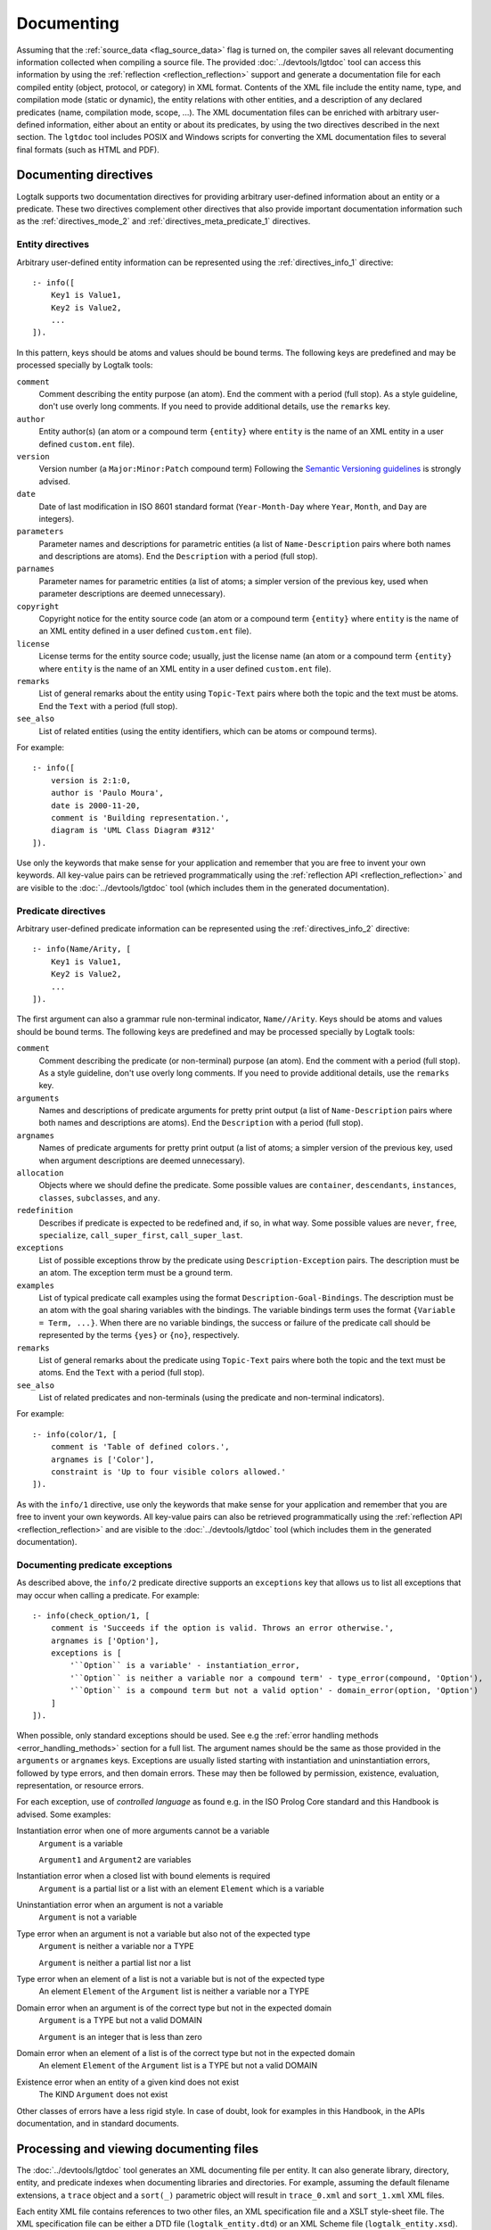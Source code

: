 ..
   This file is part of Logtalk <https://logtalk.org/>  
   Copyright 1998-2023 Paulo Moura <pmoura@logtalk.org>
   SPDX-License-Identifier: Apache-2.0

   Licensed under the Apache License, Version 2.0 (the "License");
   you may not use this file except in compliance with the License.
   You may obtain a copy of the License at

       http://www.apache.org/licenses/LICENSE-2.0

   Unless required by applicable law or agreed to in writing, software
   distributed under the License is distributed on an "AS IS" BASIS,
   WITHOUT WARRANTIES OR CONDITIONS OF ANY KIND, either express or implied.
   See the License for the specific language governing permissions and
   limitations under the License.


.. _documenting_documenting:

Documenting
===========

Assuming that the :ref:`source_data <flag_source_data>` flag is turned on, the
compiler saves all relevant documenting information collected when compiling
a source file. The provided :doc:`../devtools/lgtdoc` tool can access this
information by using the :ref:`reflection <reflection_reflection>` support
and generate a documentation file for each compiled entity (object, protocol,
or category) in XML format. Contents of the XML file include the entity name,
type, and compilation mode (static or dynamic), the entity relations with
other entities, and a description of any declared predicates (name,
compilation mode, scope, ...). The XML documentation files can be enriched
with arbitrary user-defined information, either about an entity or about its
predicates, by using the two directives described in the next section. The
``lgtdoc`` tool includes POSIX and Windows scripts for converting the XML
documentation files to several final formats (such as HTML and PDF).

.. _documenting_directives:

Documenting directives
----------------------

Logtalk supports two documentation directives for providing arbitrary
user-defined information about an entity or a predicate. These two
directives complement other directives that also provide important
documentation information such as the :ref:`directives_mode_2` and
:ref:`directives_meta_predicate_1` directives.

.. _documenting_entity:

Entity directives
~~~~~~~~~~~~~~~~~

Arbitrary user-defined entity information can be represented using the
:ref:`directives_info_1` directive:

::

   :- info([
       Key1 is Value1,
       Key2 is Value2,
       ...
   ]).

In this pattern, keys should be atoms and values should be bound terms.
The following keys are predefined and may be processed specially by
Logtalk tools:

``comment``
   Comment describing the entity purpose (an atom). End the comment with a
   period (full stop). As a style guideline, don't use overly long comments.
   If you need to provide additional details, use the ``remarks`` key.
``author``
   Entity author(s) (an atom or a compound term ``{entity}`` where
   ``entity`` is the name of an XML entity in a user defined
   ``custom.ent`` file).
``version``
   Version number (a ``Major:Minor:Patch`` compound term) Following the
   `Semantic Versioning guidelines <https://semver.org>`_ is strongly advised.
``date``
   Date of last modification in ISO 8601 standard format (``Year-Month-Day``
   where ``Year``, ``Month``, and ``Day`` are integers).
``parameters``
   Parameter names and descriptions for parametric entities (a list of
   ``Name-Description`` pairs where both names and descriptions are atoms).
   End the ``Description`` with a period (full stop).
``parnames``
   Parameter names for parametric entities (a list of atoms; a simpler
   version of the previous key, used when parameter descriptions are
   deemed unnecessary).
``copyright``
   Copyright notice for the entity source code (an atom or a compound
   term ``{entity}`` where ``entity`` is the name of an XML entity
   defined in a user defined ``custom.ent`` file).
``license``
   License terms for the entity source code; usually, just the license
   name (an atom or a compound term ``{entity}`` where ``entity`` is the
   name of an XML entity in a user defined ``custom.ent`` file).
``remarks``
   List of general remarks about the entity using ``Topic-Text`` pairs
   where both the topic and the text must be atoms. End the ``Text``
   with a period (full stop).
``see_also``
   List of related entities (using the entity identifiers, which can
   be atoms or compound terms).

For example:

::

   :- info([
       version is 2:1:0,
       author is 'Paulo Moura',
       date is 2000-11-20,
       comment is 'Building representation.',
       diagram is 'UML Class Diagram #312'
   ]).

Use only the keywords that make sense for your application and remember that
you are free to invent your own keywords. All key-value pairs can be retrieved
programmatically using the :ref:`reflection API <reflection_reflection>` and
are visible to the :doc:`../devtools/lgtdoc` tool (which includes them in the
generated documentation).

.. _documenting_predicate:

Predicate directives
~~~~~~~~~~~~~~~~~~~~

Arbitrary user-defined predicate information can be represented using
the :ref:`directives_info_2` directive:

::

   :- info(Name/Arity, [
       Key1 is Value1,
       Key2 is Value2,
       ...
   ]).

The first argument can also a grammar rule non-terminal indicator,
``Name//Arity``. Keys should be atoms and values should be bound terms.
The following keys are predefined and may be processed specially by
Logtalk tools:

``comment``
   Comment describing the predicate (or non-terminal) purpose (an atom).
   End the comment with a period (full stop). As a style guideline, don't
   use overly long comments. If you need to provide additional details,
   use the ``remarks`` key.
``arguments``
   Names and descriptions of predicate arguments for pretty print output
   (a list of ``Name-Description`` pairs where both names and descriptions
   are atoms). End the ``Description`` with a period (full stop).
``argnames``
   Names of predicate arguments for pretty print output (a list of
   atoms; a simpler version of the previous key, used when argument
   descriptions are deemed unnecessary).
``allocation``
   Objects where we should define the predicate. Some possible values
   are ``container``, ``descendants``, ``instances``, ``classes``,
   ``subclasses``, and ``any``.
``redefinition``
   Describes if predicate is expected to be redefined and, if so, in
   what way. Some possible values are ``never``, ``free``,
   ``specialize``, ``call_super_first``, ``call_super_last``.
``exceptions``
   List of possible exceptions throw by the predicate using
   ``Description-Exception`` pairs. The description must be an
   atom. The exception term must be a ground term.
``examples``
   List of typical predicate call examples using the format
   ``Description-Goal-Bindings``. The description must be an atom
   with the goal sharing variables with the bindings. The
   variable bindings term uses the format ``{Variable = Term, ...}``.
   When there are no variable bindings, the success or failure of
   the predicate call should be represented by the terms ``{yes}``
   or ``{no}``, respectively.
``remarks``
   List of general remarks about the predicate using ``Topic-Text``
   pairs where both the topic and the text must be atoms. End the
   ``Text`` with a period (full stop).
``see_also``
   List of related predicates and non-terminals (using the predicate
   and non-terminal indicators).

For example:

::

   :- info(color/1, [
       comment is 'Table of defined colors.',
       argnames is ['Color'],
       constraint is 'Up to four visible colors allowed.'
   ]).

As with the ``info/1`` directive, use only the keywords that make sense
for your application and remember that you are free to invent your own
keywords. All key-value pairs can also be retrieved programmatically
using the :ref:`reflection API <reflection_reflection>` and are visible
to the :doc:`../devtools/lgtdoc` tool (which includes them in the generated
documentation).

.. _documenting_exceptions:

Documenting predicate exceptions
~~~~~~~~~~~~~~~~~~~~~~~~~~~~~~~~

As described above, the ``info/2`` predicate directive supports an
``exceptions`` key that allows us to list all exceptions that may occur
when calling a predicate. For example:

::

   :- info(check_option/1, [
       comment is 'Succeeds if the option is valid. Throws an error otherwise.',
       argnames is ['Option'],
       exceptions is [
           '``Option`` is a variable' - instantiation_error,
           '``Option`` is neither a variable nor a compound term' - type_error(compound, 'Option'),
           '``Option`` is a compound term but not a valid option' - domain_error(option, 'Option')
       ]
   ]).

When possible, only standard exceptions should be used. See e.g the
:ref:`error handling methods <error_handling_methods>` section for
a full list. The argument names should be the same as those provided
in the ``arguments`` or ``argnames`` keys. Exceptions are usually
listed starting with instantiation and uninstantiation errors,
followed by type errors, and then domain errors. These may then be
followed by permission, existence, evaluation, representation, or
resource errors.

For each exception, use of *controlled language* as found e.g. in the ISO
Prolog Core standard and this Handbook is advised. Some examples:

Instantiation error when one of more arguments cannot be a variable
   ``Argument`` is a variable
   
   ``Argument1`` and ``Argument2`` are variables

Instantiation error when a closed list with bound elements is required
   ``Argument`` is a partial list or a list with an element ``Element`` which is a variable

Uninstantiation error when an argument is not a variable
   ``Argument`` is not a variable

Type error when an argument is not a variable but also not of the expected type
   ``Argument`` is neither a variable nor a TYPE

   ``Argument`` is neither a partial list nor a list

Type error when an element of a list is not a variable but is not of the expected type
   An element ``Element`` of the ``Argument`` list is neither a variable nor a TYPE

Domain error when an argument is of the correct type but not in the expected domain
   ``Argument`` is a TYPE but not a valid DOMAIN

   ``Argument`` is an integer that is less than zero

Domain error when an element of a list is of the correct type but not in the expected domain
   An element ``Element`` of the ``Argument`` list is a TYPE but not a valid DOMAIN

Existence error when an entity of a given kind does not exist
   The KIND ``Argument`` does not exist

Other classes of errors have a less rigid style. In case of doubt,
look for examples in this Handbook, in the APIs documentation, and
in standard documents.

.. _documenting_processing:

Processing and viewing documenting files
----------------------------------------

The :doc:`../devtools/lgtdoc` tool generates an XML documenting file per
entity. It can also generate library, directory, entity, and predicate
indexes when documenting libraries and directories. For example, assuming
the default filename extensions, a ``trace`` object and a ``sort(_)``
parametric object will result in ``trace_0.xml`` and ``sort_1.xml`` XML
files.

Each entity XML file contains references to two other files, an XML
specification file and a XSLT style-sheet file. The XML specification
file can be either a DTD file (``logtalk_entity.dtd``) or an XML Scheme
file (``logtalk_entity.xsd``). The XSLT style-sheet file is responsible
for converting the XML files to some desired format such as HTML or PDF.
The default names for the XML specification file and the XSL style-sheet
file are defined by the :doc:`../devtools/lgtdoc` tool but can be
overridden by passing a list of options to the tool predicates. The
``lgtdoc/xml`` sub-directory in the Logtalk installation directory contains
the XML specification files described above, along with several sample XSL
style-sheet files and sample scripts for converting XML documenting files
to several formats (e.g. reStructuredText, Markdown, HTML, and PDF). For
example, assume that you want to generate the API documentation for the
``types`` library:

.. code-block:: text

   | ?- {types(loader)}.
   ....

   | ?- {lgtdoc(loader)}.
   ....

   | ?- lgtdoc::library(types).
   ...

The above queries will result in the creation of a ``xml_docs`` in your
current directory by default. Assuming that we want to generate
Sphinx-based documentation and that we are using a POSIX operating-system,
the next steps would be:

.. code-block:: bash

   $ cd xml_docs
   $ lgt2rst -s -m

The ``lgt2rst`` script will ask a few questions (project name, author,
version, ...). After its completion, the generated HTML files will be
found in the ``_build/html`` directory by default:

.. code-block:: bash

   $ open _build/html/index.html

For Windows operating-systems, PowerShell (recommended) and JScript (legacy)
scripts are available. For example, assuming that we want to generate HTML
documentation, we could run in a PowerShell window:

.. code-block:: text

   cd xml_docs
   lgt2html.ps1 -p saxon

When using the legacy JScript scripts, you can also use the ``.bat`` script
alternatives:

.. code-block:: text

   cd xml_docs
   lgt2html /p:saxon

After completion, the generated HTML files will be found in the ``xml_docs``
directory by default.

See the ``NOTES`` file in the tool directory for details, specially on the
XSLT processor dependencies. You may use the supplied sample files as a
starting point for generating the documentation of your Logtalk applications.

The Logtalk DTD file, ``logtalk_entity.dtd``, contains a reference to a
user-customizable file, ``custom.ent``, which declares XML entities for
source code author names, license terms, and copyright string. After
editing the ``custom.ent`` file to reflect your personal data, you may
use the XML entities on ``info/1`` documenting directives. For example,
assuming that the XML entities are named *author*, *license*, and
*copyright* we may write:

::

   :- info([
       version is 1:1:0,
       author is {author},
       license is {license},
       copyright is {copyright}
   ]).

The entity references are replaced by the value of the corresponding XML
entity when the XML documenting files are processed (**not** when they
are generated; this notation is just a shortcut to take advantage of XML
entities).

The :doc:`../devtools/lgtdoc` tool supports a set of options that can be
used to control the generation of the XML documentation files. See the
tool documentation for details. There is also a :doc:`../devtools/doclet`
tool that allows automating the steps required to generate the documentation
for an application.

.. _documenting_formatting:

Inline formatting in comments text
----------------------------------

Inline formatting in comments text can be accomplished by using Markdown
or reStructuredText syntax and converting XML documenting files to Markdown
or reStructuredText files (and these, if required, to e.g. HTML, ePub, or
PDF formats). Note that Markdown and reStructuredText common syntax elements
are enough for most API documentation:

.. code-block:: text

   Mark *italic text* with one asterisk.
   Mark **bold text** with two asterisks.
   Mark ``monospaced text`` with two backquotes.

Rendering this block as markup gives:

   Mark *italic text* with one asterisk. Mark **bold text** with
   two asterisks. Mark ``monospaced text`` with two backquotes.

As single backquotes have different purposes in Markdown (monospaced text)
and reStructuredText (domain- or application-dependent meaning), never use
them. This also avoids doubts if there's an inline formatting typo in text
meant to be rendered as monospaced text (usually inline code fragments).

Diagrams
--------

The :doc:`../devtools/diagrams` tool supports a wide range of diagrams that
can also help in documenting an application. The generated diagrams can
include URL links to both source code and API documentation. They can also
be linked, connecting for example high level diagrams to detail diagrams.
These features allow diagrams to be an effective solution for navigating and
understanding the structure and implementation of an application. This tool
uses the same :ref:`reflection API <reflection_reflection>` as the ``lgtdoc``
tool and thus have access to the same source data. See the tool documentation
for details. 
